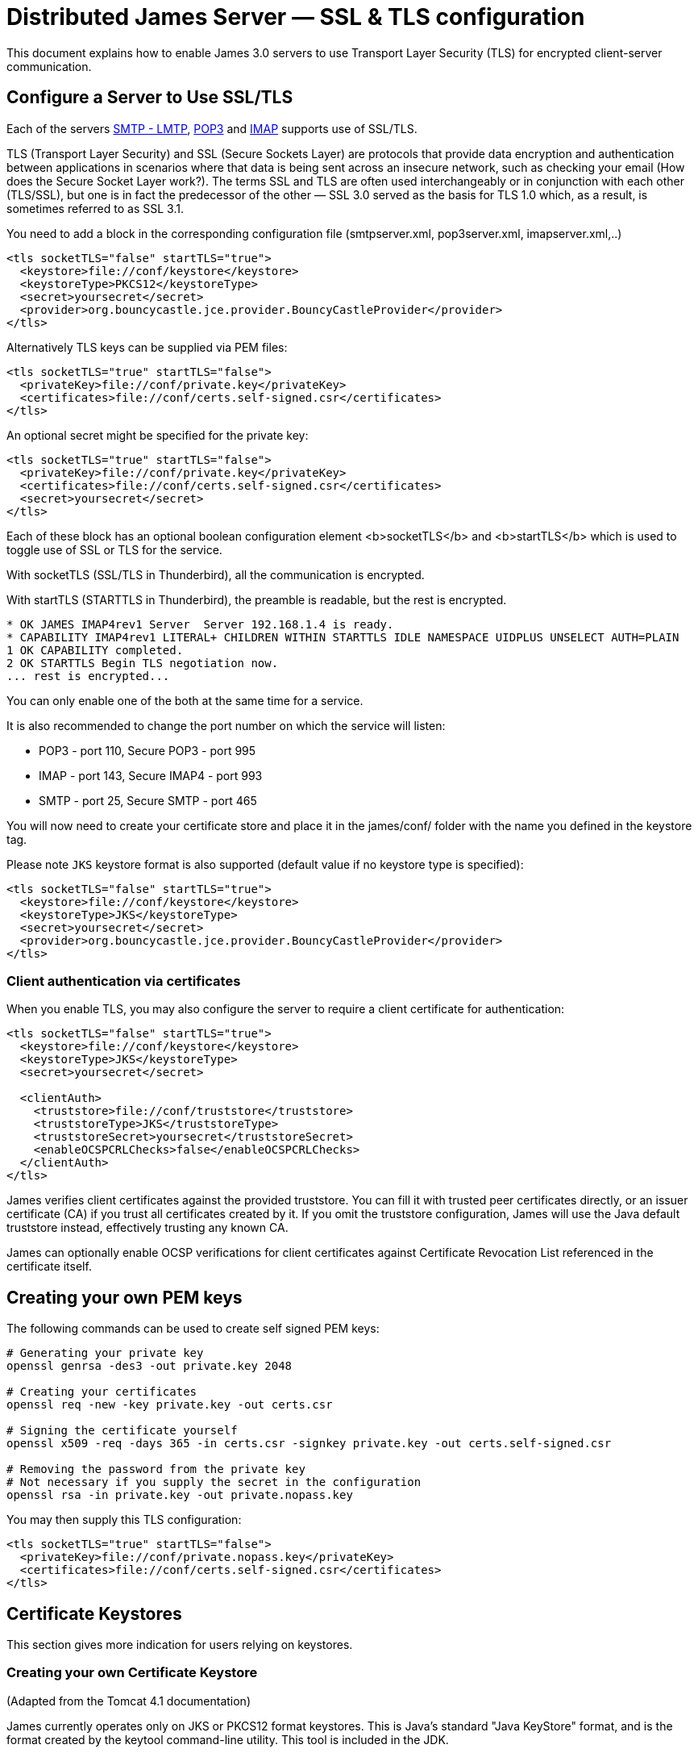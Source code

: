 = Distributed James Server &mdash; SSL & TLS configuration
:navtitle: SSL & TLS configuration

This document explains how to enable James 3.0 servers to use Transport Layer Security (TLS)
for encrypted client-server communication.

== Configure a Server to Use SSL/TLS

Each of the servers xref:configure/smtp.adoc[SMTP - LMTP],
xref:configure/pop3.adoc[POP3] and xref:configure/imap.adoc[IMAP]
supports use of SSL/TLS.

TLS (Transport Layer Security) and SSL (Secure Sockets Layer) are protocols that provide
data encryption and authentication between applications in scenarios where that data is
being sent across an insecure network, such as checking your email
(How does the Secure Socket Layer work?). The terms SSL and TLS are often used
interchangeably or in conjunction with each other (TLS/SSL),
but one is in fact the predecessor of the other — SSL 3.0 served as the basis
for TLS 1.0 which, as a result, is sometimes referred to as SSL 3.1.

You need to add a block in the corresponding configuration file (smtpserver.xml, pop3server.xml, imapserver.xml,..)

....
<tls socketTLS="false" startTLS="true">
  <keystore>file://conf/keystore</keystore>
  <keystoreType>PKCS12</keystoreType>
  <secret>yoursecret</secret>
  <provider>org.bouncycastle.jce.provider.BouncyCastleProvider</provider>
</tls>
....

Alternatively TLS keys can be supplied via PEM files:

....
<tls socketTLS="true" startTLS="false">
  <privateKey>file://conf/private.key</privateKey>
  <certificates>file://conf/certs.self-signed.csr</certificates>
</tls>
....

An optional secret might be specified for the private key:

....
<tls socketTLS="true" startTLS="false">
  <privateKey>file://conf/private.key</privateKey>
  <certificates>file://conf/certs.self-signed.csr</certificates>
  <secret>yoursecret</secret>
</tls>
....

Each of these block has an optional boolean configuration element <b>socketTLS</b> and <b>startTLS</b> which is used to toggle
use of SSL or TLS for the service.

With socketTLS (SSL/TLS in Thunderbird), all the communication is encrypted.

With startTLS (STARTTLS in Thunderbird), the preamble is readable, but the rest is encrypted.

....
* OK JAMES IMAP4rev1 Server  Server 192.168.1.4 is ready.
* CAPABILITY IMAP4rev1 LITERAL+ CHILDREN WITHIN STARTTLS IDLE NAMESPACE UIDPLUS UNSELECT AUTH=PLAIN
1 OK CAPABILITY completed.
2 OK STARTTLS Begin TLS negotiation now.
... rest is encrypted...
....

You can only enable one of the both at the same time for a service.

It is also recommended to change the port number on which the service will listen:

* POP3 - port 110, Secure POP3 - port 995
* IMAP - port 143, Secure IMAP4 - port 993
* SMTP - port 25, Secure SMTP - port 465

You will now need to create your certificate store and place it in the james/conf/ folder with the name you defined in the keystore tag.

Please note `JKS` keystore format is also supported (default value if no keystore type is specified):

....
<tls socketTLS="false" startTLS="true">
  <keystore>file://conf/keystore</keystore>
  <keystoreType>JKS</keystoreType>
  <secret>yoursecret</secret>
  <provider>org.bouncycastle.jce.provider.BouncyCastleProvider</provider>
</tls>
....


=== Client authentication via certificates

When you enable TLS, you may also configure the server to require a client certificate for authentication:

....
<tls socketTLS="false" startTLS="true">
  <keystore>file://conf/keystore</keystore>
  <keystoreType>JKS</keystoreType>
  <secret>yoursecret</secret>

  <clientAuth>
    <truststore>file://conf/truststore</truststore>
    <truststoreType>JKS</truststoreType>
    <truststoreSecret>yoursecret</truststoreSecret>
    <enableOCSPCRLChecks>false</enableOCSPCRLChecks>
  </clientAuth>
</tls>
....

James verifies client certificates against the provided truststore. You can fill it with trusted peer certificates directly, or an issuer certificate (CA) if you trust all certificates created by it. If you omit the truststore configuration, James will use the Java default truststore instead, effectively trusting any known CA.

James can optionally enable OCSP verifications for client certificates against Certificate Revocation List referenced
in the certificate itself.

== Creating your own PEM keys

The following commands can be used to create self signed PEM keys:

....
# Generating your private key
openssl genrsa -des3 -out private.key 2048

# Creating your certificates
openssl req -new -key private.key -out certs.csr

# Signing the certificate yourself
openssl x509 -req -days 365 -in certs.csr -signkey private.key -out certs.self-signed.csr

# Removing the password from the private key
# Not necessary if you supply the secret in the configuration
openssl rsa -in private.key -out private.nopass.key
....

You may then supply this TLS configuration:

....
<tls socketTLS="true" startTLS="false">
  <privateKey>file://conf/private.nopass.key</privateKey>
  <certificates>file://conf/certs.self-signed.csr</certificates>
</tls>
....

== Certificate Keystores

This section gives more indication for users relying on keystores.

=== Creating your own Certificate Keystore

(Adapted from the Tomcat 4.1 documentation)

James currently operates only on JKS or PKCS12 format keystores. This is Java's standard "Java KeyStore" format, and is
the format created by the keytool command-line utility. This tool is included in the JDK.

To import an existing certificate into a JKS keystore, please read the documentation (in your JDK documentation package)
about keytool.

To create a new keystore from scratch, containing a single self-signed Certificate, execute the following from a terminal
command line:

....
keytool -genkey -alias james -keyalg RSA -storetype PKCS12 -keystore your_keystore_filename
....

(The RSA algorithm should be preferred as a secure algorithm, and this also ensures general compatibility with other
servers and components.)

As a suggested standard, create the keystore in the james/conf directory, with a name like james.keystore.

After executing this command, you will first be prompted for the keystore password.

Next, you will be prompted for general information about this Certificate, such as company, contact name, and so on.
This information may be displayed to users when importing into the certificate store of the client, so make sure that
the information provided here matches what they will expect.

Important: in the "distinguished name", set the "common name" (CN) to the DNS name of your James server, the one
you will use to access it from your mail client (like "mail.xyz.com").

Finally, you will be prompted for the key password, which is the password specifically for this Certificate
(as opposed to any other Certificates stored in the same keystore file).

If everything was successful, you now have a keystore file with a Certificate that can be used by your server.

You MUST have only one certificate in the keystore file used by James.

=== Installing a Certificate provided by a Certificate Authority

(Adapted from the Tomcat 4.1 documentation

To obtain and install a Certificate from a Certificate Authority (like verisign.com, thawte.com or trustcenter.de)
you should have read the previous section and then follow these instructions:

==== Create a local Certificate Signing Request (CSR)

In order to obtain a Certificate from the Certificate Authority of your choice you have to create a so called
Certificate Signing Request (CSR). That CSR will be used by the Certificate Authority to create a Certificate
that will identify your James server as "secure". To create a CSR follow these steps:

* Create a local Certificate as described in the previous section.

The CSR is then created with:

....
  keytool -certreq -keyalg RSA -alias james -file certreq.csr -keystore your_keystore_filename
....

Now you have a file called certreq.csr. The file is encoded in PEM format. You can submit it to the Certificate Authority
(look at the documentation of the Certificate Authority website on how to do this). In return you get a Certificate.

Now that you have your Certificate you can import it into you local keystore. First of all you may have to import a so
called Chain Certificate or Root Certificate into your keystore (the major Certificate Authorities are already in place,
so it's unlikely that you will need to perform this step). After that you can procede with importing your Certificate.

==== Optionally Importing a so called Chain Certificate or Root Certificate

Download a Chain Certificate from the Certificate Authority you obtained the Certificate from.

* For Verisign.com go to: http://www.verisign.com/support/install/intermediate.html
* For Trustcenter.de go to: http://www.trustcenter.de/certservices/cacerts/en/en.htm#server
* For Thawte.com go to: http://www.thawte.com/certs/trustmap.html (seems no longer valid)

==== Import the Chain Certificate into you keystore

....
keytool -import -alias root -keystore your_keystore_filename -trustcacerts -file filename_of_the_chain_certificate
....

And finally import your new Certificate (It must be in X509 format):

....
keytool -import -alias james -keystore your_keystore_filename -trustcacerts -file your_certificate_filename
....

See also http://www.agentbob.info/agentbob/79.html[this page]